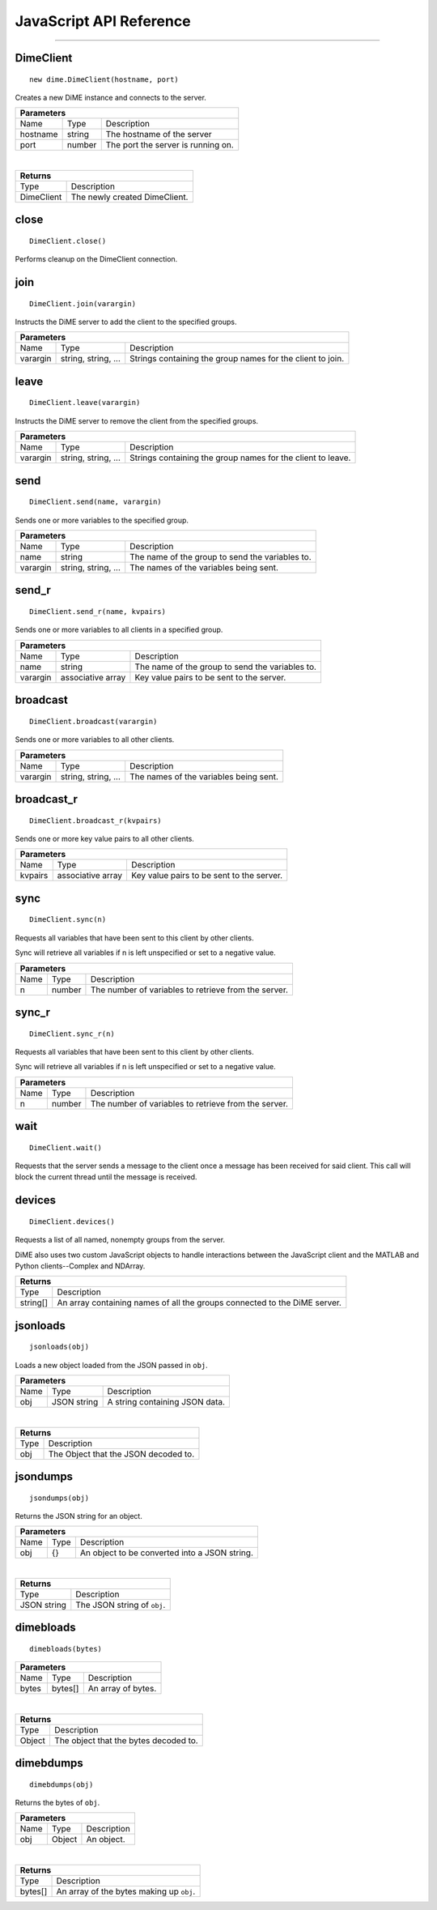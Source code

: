 .. _api_javascript_dimeclient:

============================
JavaScript API Reference
============================

----------

----------
DimeClient
----------

::

    new dime.DimeClient(hostname, port)

Creates a new DiME instance and connects to the server.

+-----------------------------------------------------------------------------------------------------------------------------+
| Parameters                                                                                                                  |
+==================+================================+=========================================================================+
| Name             | Type                           | Description                                                             |
+------------------+--------------------------------+-------------------------------------------------------------------------+
| hostname         | string                         | The hostname of the server                                              |
+------------------+--------------------------------+-------------------------------------------------------------------------+
| port             | number                         | The port the server is running on.                                      |
+------------------+--------------------------------+-------------------------------------------------------------------------+

|

+-----------------------------------------------------------------------------------------------------+
| Returns                                                                                             |
+================================+====================================================================+
| Type                           | Description                                                        |
+--------------------------------+--------------------------------------------------------------------+
| DimeClient                     | The newly created DimeClient.                                      |
+--------------------------------+--------------------------------------------------------------------+


-----
close
-----

::

    DimeClient.close()

Performs cleanup on the DimeClient connection.


----
join
----

::

    DimeClient.join(varargin)

Instructs the DiME server to add the client to the specified groups.

+-----------------------------------------------------------------------------------------------------------------------------+
| Parameters                                                                                                                  |
+==================+================================+=========================================================================+
| Name             | Type                           | Description                                                             |
+------------------+--------------------------------+-------------------------------------------------------------------------+
| varargin         | string, string, ...            | Strings containing the group names for the client to join.              |
+------------------+--------------------------------+-------------------------------------------------------------------------+


-----
leave
-----

::

    DimeClient.leave(varargin)

Instructs the DiME server to remove the client from the specified groups.

+-----------------------------------------------------------------------------------------------------------------------------+
| Parameters                                                                                                                  |
+==================+================================+=========================================================================+
| Name             | Type                           | Description                                                             |
+------------------+--------------------------------+-------------------------------------------------------------------------+
| varargin         | string, string, ...            | Strings containing the group names for the client to leave.             |
+------------------+--------------------------------+-------------------------------------------------------------------------+


----
send
----

::

    DimeClient.send(name, varargin)

Sends one or more variables to the specified group.

+-----------------------------------------------------------------------------------------------------------------------------+
| Parameters                                                                                                                  |
+==================+================================+=========================================================================+
| Name             | Type                           | Description                                                             |
+------------------+--------------------------------+-------------------------------------------------------------------------+
| name             | string                         | The name of the group to send the variables to.                         |
+------------------+--------------------------------+-------------------------------------------------------------------------+
| varargin         | string, string, ...            | The names of the variables being sent.                                  |
+------------------+--------------------------------+-------------------------------------------------------------------------+


------
send_r
------

::

    DimeClient.send_r(name, kvpairs)

Sends one or more variables to all clients in a specified group.

+-----------------------------------------------------------------------------------------------------------------------------+
| Parameters                                                                                                                  |
+==================+================================+=========================================================================+
| Name             | Type                           | Description                                                             |
+------------------+--------------------------------+-------------------------------------------------------------------------+
| name             | string                         | The name of the group to send the variables to.                         |
+------------------+--------------------------------+-------------------------------------------------------------------------+
| varargin         | associative array              | Key value pairs to be sent to the server.                               |
+------------------+--------------------------------+-------------------------------------------------------------------------+


---------
broadcast
---------

::

    DimeClient.broadcast(varargin)

Sends one or more variables to all other clients.

+-----------------------------------------------------------------------------------------------------------------------------+
| Parameters                                                                                                                  |
+==================+================================+=========================================================================+
| Name             | Type                           | Description                                                             |
+------------------+--------------------------------+-------------------------------------------------------------------------+
| varargin         | string, string, ...            | The names of the variables being sent.                                  |
+------------------+--------------------------------+-------------------------------------------------------------------------+


-----------
broadcast_r
-----------

::

    DimeClient.broadcast_r(kvpairs)

Sends one or more key value pairs to all other clients.

+-----------------------------------------------------------------------------------------------------------------------------+
| Parameters                                                                                                                  |
+==================+================================+=========================================================================+
| Name             | Type                           | Description                                                             |
+------------------+--------------------------------+-------------------------------------------------------------------------+
| kvpairs          | associative array              | Key value pairs to be sent to the server.                               |
+------------------+--------------------------------+-------------------------------------------------------------------------+


----
sync
----

::

    DimeClient.sync(n)

Requests all variables that have been sent to this client by other clients. 

Sync will retrieve all variables if n is left unspecified or set to a negative value.


+-----------------------------------------------------------------------------------------------------------------------------+
| Parameters                                                                                                                  |
+==================+================================+=========================================================================+
| Name             | Type                           | Description                                                             |
+------------------+--------------------------------+-------------------------------------------------------------------------+
| n                | number                         | The number of variables to retrieve from the server.                    |
+------------------+--------------------------------+-------------------------------------------------------------------------+



------
sync_r
------

::

    DimeClient.sync_r(n)

Requests all variables that have been sent to this client by other clients. 

Sync will retrieve all variables if n is left unspecified or set to a negative value.

+-----------------------------------------------------------------------------------------------------------------------------+
| Parameters                                                                                                                  |
+==================+================================+=========================================================================+
| Name             | Type                           | Description                                                             |
+------------------+--------------------------------+-------------------------------------------------------------------------+
| n                | number                         | The number of variables to retrieve from the server.                    |
+------------------+--------------------------------+-------------------------------------------------------------------------+

----
wait
----

::

    DimeClient.wait()

Requests that the server sends a message to the client once a message has been received for said client. 
This call will block the current thread until the message is received.


-------
devices
-------

::

    DimeClient.devices()

Requests a list of all named, nonempty groups from the server.

DiME also uses two custom JavaScript objects to handle interactions between the JavaScript client and the MATLAB and Python clients--Complex and NDArray.

+-----------------------------------------------------------------------------------------------------+
| Returns                                                                                             |
+================================+====================================================================+
| Type                           | Description                                                        |
+--------------------------------+--------------------------------------------------------------------+
| string[]                       | An array containing names of all the groups connected to the       |
|                                | DiME server.                                                       |
+--------------------------------+--------------------------------------------------------------------+


---------
jsonloads
---------

.. _api_javascript_jsonloads:

::
    
    jsonloads(obj)

Loads a new object loaded from the JSON passed in ``obj``.

+-----------------------------------------------------------------------------------------------------------------------------+
| Parameters                                                                                                                  |
+==================+================================+=========================================================================+
| Name             | Type                           | Description                                                             |
+------------------+--------------------------------+-------------------------------------------------------------------------+
| obj              | JSON string                    | A string containing JSON data.                                          |
+------------------+--------------------------------+-------------------------------------------------------------------------+

|

+-----------------------------------------------------------------------------------------------------+
| Returns                                                                                             |
+================================+====================================================================+
| Type                           | Description                                                        |
+--------------------------------+--------------------------------------------------------------------+
| obj                            | The Object that the JSON decoded to.                               |
+--------------------------------+--------------------------------------------------------------------+


---------
jsondumps
---------

.. _api_javascript_jsondumps:

::

    jsondumps(obj)

Returns the JSON string for an object.

+-----------------------------------------------------------------------------------------------------------------------------+
| Parameters                                                                                                                  |
+==================+================================+=========================================================================+
| Name             | Type                           | Description                                                             |
+------------------+--------------------------------+-------------------------------------------------------------------------+
| obj              | {}                             | An object to be converted into a JSON string.                           |
+------------------+--------------------------------+-------------------------------------------------------------------------+

|

+-----------------------------------------------------------------------------------------------------+
| Returns                                                                                             |
+================================+====================================================================+
| Type                           | Description                                                        |
+--------------------------------+--------------------------------------------------------------------+
| JSON string                    | The JSON string of ``obj``.                                        |
+--------------------------------+--------------------------------------------------------------------+


----------
dimebloads
----------

.. _api_javascript_dimebloads:

::

    dimebloads(bytes)

+-----------------------------------------------------------------------------------------------------------------------------+
| Parameters                                                                                                                  |
+==================+================================+=========================================================================+
| Name             | Type                           | Description                                                             |
+------------------+--------------------------------+-------------------------------------------------------------------------+
| bytes            | bytes[]                        | An array of bytes.                                                      |
+------------------+--------------------------------+-------------------------------------------------------------------------+

|

+-----------------------------------------------------------------------------------------------------+
| Returns                                                                                             |
+================================+====================================================================+
| Type                           | Description                                                        |
+--------------------------------+--------------------------------------------------------------------+
| Object                         |  The object that the bytes decoded to.                             |
+--------------------------------+--------------------------------------------------------------------+


----------
dimebdumps
----------

.. _api_javascript_dimebdumps:

::

    dimebdumps(obj)

Returns the bytes of ``obj``.

+-----------------------------------------------------------------------------------------------------------------------------+
| Parameters                                                                                                                  |
+==================+================================+=========================================================================+
| Name             | Type                           | Description                                                             |
+------------------+--------------------------------+-------------------------------------------------------------------------+
| obj              | Object                         | An object.                                                              |
+------------------+--------------------------------+-------------------------------------------------------------------------+

|

+-----------------------------------------------------------------------------------------------------+
| Returns                                                                                             |
+================================+====================================================================+
| Type                           | Description                                                        |
+--------------------------------+--------------------------------------------------------------------+
| bytes[]                        |  An array of the bytes making up ``obj``.                          |
+--------------------------------+--------------------------------------------------------------------+